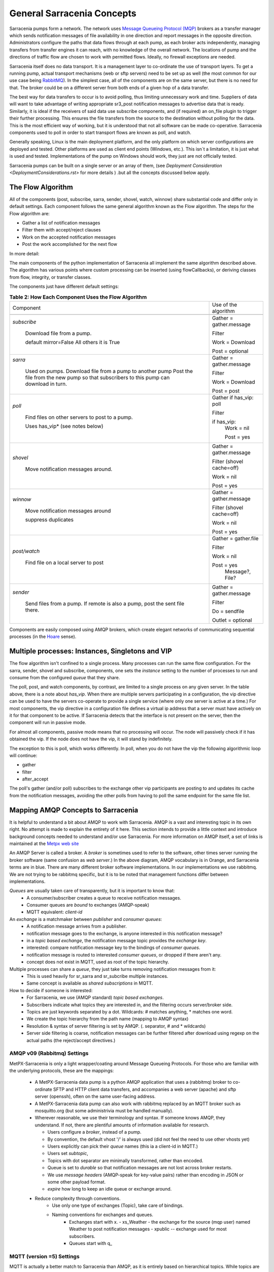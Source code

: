 =============================
 General Sarracenia Concepts
=============================

Sarracenia pumps form a network. The network uses `Message Queueing Protocol (MQP) <https://en.wikipedia.org/wiki/Message_queue>`_ brokers as a transfer manager which sends notification messages of file availability in one direction and report messages in the opposite direction. Administrators configure the paths that data flows through at each pump, as each broker acts independently, managing transfers from transfer engines it can reach, with no knowledge of the overall network. The locations of pump and the directions of traffic flow are chosen to work with permitted flows. Ideally, no firewall exceptions are needed.

Sarracenia itself does no data transport. It is a management layer to co-ordinate the use of transport layers. To get a running pump, actual transport mechanisms (web or sftp servers) need to be set up as well (the most common for our use case being `RabbitMQ <https://www.rabbitmq.com/>`_). In the simplest case, all of the components are on the same server, but there is no need for that. The broker could be on a different server from both ends of a given hop of a data transfer.

The best way for data transfers to occur is to avoid polling, thus limiting unnecessary work and time. Suppliers of data will want to take advantage of writing appropriate sr3_post notification messages to advertise data that is ready. Similarly, it is ideal if the receivers of said data use subscribe components, and (if required) an on_file plugin to trigger their further processing. This ensures the file transfers from the source to the destination without polling for the data. This is the most efficient way of working, but it is understood that not all software can be made co-operative. Sarracenia components used to poll in order to start transport flows are known as poll, and watch.

Generally speaking, Linux is the main deployment platform, and the only platform on which server configurations are deployed and tested. Other platforms are used as client end points (Windows, etc.). This isn´t a limitation, it is just what is used and tested. Implementations of the pump on Windows should work, they just are not officially tested.

Sarracenia pumps can be built on a single server or an array of them, (see `Deployment Consideration <DeploymentConsiderations.rst>` for more details ) .but all the concepts discussed below apply.

The Flow Algorithm
------------------

All of the components (post, subscribe, sarra, sender, shovel, watch, winnow) share substantial code and differ only in default settings. Each component follows the same general algorithm known as the Flow algorithm. The steps for the Flow algorithm are:

* Gather a list of notification messages
* Filter them with accept/reject clauses
* Work on the accepted notification messages
* Post the work accomplished for the next flow

In more detail:

.. table:: **Table 1: The Algorithm for All Components**
 :align: center

 +----------+-------------------------------------------------------------+
 |          |                                                             |
 |  PHASE   |                 DESCRIPTION                                 |
 |          |                                                             |
 +----------+-------------------------------------------------------------+
 | *gather* | Get information about an initial list of files.             |
 |          |                                                             |
 |          | From: a queue, a directory, a polling script.               |
 |          |                                                             |
 |          | Output: worklist.incoming populated with messages.          |
 |          |                                                             |
 |          | Each notification message is a python dictionary.           |
 +----------+-------------------------------------------------------------+
 | *Filter* | Reduce the list of files to act on.                         |
 |          |                                                             |
 |          | Apply accept/reject clauses.                                |
 |          |                                                             |
 |          | after_accept callbacks                                      |
 |          | move messages from worklist.incoming to worklist.rejected.  |
 |          |                                                             |
 |          | Ones to run: flowcb/nodupe.py (runs duplicate suppresion.)  |
 |          |                                                             |
 +----------+-------------------------------------------------------------+
 | *work*   | Process the message by downloading or sending.              |
 |          |                                                             |
 |          | run transfer (download or send.)                            |
 |          |                                                             |
 |          | run after_work                                              |
 +----------+-------------------------------------------------------------+
 | *post*   | Post notification message of file downloads/sent to post_broker     |
 |          | or otherwise dispose of task (to file, or retry... or)      |
 +----------+-------------------------------------------------------------+

The main components of the python implementation of Sarracenia all implement the same algorithm described above. The algorithm has various points where custom processing can be inserted (using flowCallbacks), or deriving classes from flow, integrity, or transfer classes.

The components just have different default settings:

.. table:: **Table 2: How Each Component Uses the Flow Algorithm**
 :align: center

 +------------------------+--------------------------+
 | Component              | Use of the algorithm     |
 +------------------------+--------------------------+
 +------------------------+--------------------------+
 | *subscribe*            | Gather = gather.message  |
 |                        |                          |
 |   Download file from a | Filter                   |
 |   pump.                |                          |
 |                        | Work = Download          |
 |   default mirror=False |                          |
 |   All others it is True| Post = optional          |
 +------------------------+--------------------------+
 | *sarra*                | Gather = gather.message  |
 |                        |                          |
 |   Used on pumps.       |                          |
 |   Download file from a | Filter                   |
 |   pump to another pump |                          |
 |   Post the file from   |                          |
 |   the new pump so that |                          |
 |   subscribers to       | Work = Download          |
 |   this pump can        |                          |
 |   download in turn.    | Post = post              |
 |                        |                          |
 +------------------------+--------------------------+
 | *poll*                 | Gather                   |
 |                        | if has_vip: poll         |
 |                        |                          |
 |   Find files on other  | Filter                   |
 |   servers to post to   |                          |
 |   a pump.              | if has_vip:              |
 |                        |     Work = nil           |
 |   Uses has_vip*        |                          |
 |   (see notes below)    |     Post = yes           |
 +------------------------+--------------------------+
 | *shovel*               | Gather = gather.message  |
 |                        |                          |
 |   Move notification    | Filter (shovel cache=off)|
 |   messages around.     |                          |
 |                        | Work = nil               |
 |                        |                          |
 |                        | Post = yes               |
 +------------------------+--------------------------+
 | *winnow*               | Gather = gather.message  |
 |                        |                          |
 |   Move notification    | Filter (shovel cache=off)|
 |   messages around      |                          |
 |                        | Work = nil               |
 |   suppress duplicates  |                          |
 |                        | Post = yes               |
 +------------------------+--------------------------+
 | *post/watch*           | Gather = gather.file     |
 |                        |                          |
 |   Find file on a       | Filter                   |
 |   local server to      |                          |
 |   post                 | Work = nil               |
 |                        |                          |
 |                        | Post = yes               |
 |                        |   Message?, File?        |
 +------------------------+--------------------------+
 | *sender*               | Gather = gather.message  |
 |                        |                          |
 |   Send files from a    | Filter                   |
 |   pump. If remote is   |                          |
 |   also a pump, post    | Do = sendfile            |
 |   the sent file there. |                          |
 |                        | Outlet = optional        |
 +------------------------+--------------------------+

Components are easily composed using AMQP brokers, which create elegant networks of communicating sequential processes (in the `Hoare <http://dl.acm.org/citation.cfm?doid=359576.359585>`_ sense).

Multiple processes: Instances, Singletons and VIP
-------------------------------------------------

The flow algorithm isn't confined to a single process. Many processes can run the same flow configuration. For the sarra, sender, shovel and subscribe, components, one sets the *instance* setting to the number of processes to run and consume from the configured *queue* that they share.

The poll, post, and watch components, by contrast, are limited to a single process on any given server. In the table above, there is a note about *has_vip*. When there are multiple servers participating in a configuration, the vip directive can be used to have the servers co-operate to provide a single service (where only one server is active at a time.) For most components, the vip directive in a configuration file defines a virtual ip address that a server must have actively on it for that component to be active. If Sarracenia detects that the interface is not present on the server, then the component will run in passive mode.

For almost all components, passive mode means that no processing will occur. The node will passively check if it has obtained the vip. If the node does not have the vip, it will stand by indefinitely.

The exception to this is poll, which works differently. In poll, when you do not have the vip the following algorithmic loop will continue:

* gather
* filter
* after_accept

The poll's gather (and/or poll) subscribes to the exchange other vip participants are posting to and updates its cache from the notification messages, avoiding the other polls from having to poll the same endpoint for the same file list.

Mapping AMQP Concepts to Sarracenia
-----------------------------------

It is helpful to understand a bit about AMQP to work with Sarracenia. AMQP is a vast and interesting topic in its own right. No attempt is made to explain the entirety of it here. This section intends to provide a little context and introduce background concepts needed to understand and/or use Sarracenia. For more information on AMQP itself, a set of links is maintained at the `Metpx web site <sarra.rst#amqp>`_ 

.. image:: Concepts/amqp_flow_concept.svg
    :scale: 50%
    :align: center

An AMQP Server is called a broker. A *broker* is sometimes used to refer to the software, other times server running the broker software (same confusion as *web server*.) In the above diagram, AMQP vocabulary is in Orange, and Sarracenia terms are in blue. There are many different broker software implementations. In our implementations we use rabbitmq. We are not trying to be rabbitmq specific, but it is to be noted that management functions differ between implementations.

*Queues* are usually taken care of transparently, but it is important to know that:
   - A consumer/subscriber creates a queue to receive notification messages.
   - Consumer queues are *bound* to exchanges (AMQP-speak)
   - MQTT equivalent: *client-id*

An *exchange* is a matchmaker between *publisher* and *consumer queues*:
   - A notification message arrives from a publisher.
   - notification message goes to the exchange, is anyone interested in this notification message?
   - in a *topic based exchange*, the notification message topic provides the *exchange key*.
   - interested: compare notification message key to the bindings of *consumer queues*.
   - notification message is routed to interested *consumer queues*, or dropped if there aren't any.
   - concept does not exist in MQTT, used as root of the topic hierarchy.

Multiple processes can share a *queue*, they just take turns removing notification messages from it:
   - This is used heavily for sr_sarra and sr_subcribe multiple instances.
   - Same concept is available as *shared subscriptions* in MQTT.

How to decide if someone is interested:
   - For Sarracenia, we use (AMQP standard) *topic based exchanges*.
   - Subscribers indicate what topics they are interested in, and the filtering occurs server/broker side.
   - Topics are just keywords separated by a dot. Wildcards: # matches anything, * matches one word.
   - We create the topic hierarchy from the path name (mapping to AMQP syntax)
   - Resolution & syntax of server filtering is set by AMQP. (. separator, # and * wildcards)
   - Server side filtering is coarse, notification messages can be further filtered after download using regexp on the actual paths (the reject/accept directives.)



AMQP v09 (Rabbitmq) Settings
~~~~~~~~~~~~~~~~~~~~~~~~~~~~

MetPX-Sarracenia is only a light wrapper/coating around Message Queueing Protocols. For those who are familiar with the underlying protocols, these are the mappings:

  - A MetPX-Sarracenia data pump is a python AMQP application that uses a (rabbitmq) broker to co-ordinate SFTP and HTTP client data transfers, and accompanies a web server (apache) and sftp server (openssh), often on the same user-facing address.

  - A MetPX-Sarracenia data pump can also work with rabbitmq replaced by an MQTT broker such as mosquitto.org (but some administrivia must be handled manually).

  - Wherever reasonable, we use their terminology and syntax. If someone knows AMQP, they understand. If not, there are plentiful amounts of information available for research.

    - Users configure a *broker*, instead of a pump.
    - By convention, the default vhost '/' is always used (did not feel the need to use other vhosts yet)
    - Users explicitly can pick their *queue* names (this ia a client-id in MQTT.)
    - Users set *subtopic*,
    - Topics with dot separator are minimally transformed, rather than encoded.
    - Queue is set to *durable* so that notification messages are not lost across broker restarts.
    - We use *message headers* (AMQP-speak for key-value pairs) rather than encoding in JSON or some other payload format.
    - *expire* how long to keep an idle queue or exchange around. 

  - Reduce complexity through conventions.
     - Use only one type of exchanges (Topic), take care of bindings.
     - Naming conventions for exchanges and queues.
        - Exchanges start with x.
          - xs_Weather - the exchange for the source (mqp user) named Weather to post notification messages
          - xpublic -- exchange used for most subscribers.
        - Queues start with q\_

MQTT (version =5) Settings
~~~~~~~~~~~~~~~~~~~~~~~~~~

MQTT is actually a better match to Sarracenia than AMQP, as it is entirely based on hierarchical topics. While topics are only one among a variety of choices for routing methods in AMQP.

  - In MQTT, topic separator is / instead of .
  - The MQTT topic wildcard *#* is the same as in AMQP (match rest of topic)
  - The MQTT topic wildcard *+* is the same as the AMQP *\** (match one topic.)
  - An AMQP "Exchange" is mapped to the root of the MQTT topic tree, 
  - An AMQP "queue" is represented in MQTT by *client-id* and a *shared subscription*. Note: Shared subscriptions are only present in MQTTv5.

    * AMQP: A queue named *queuename* is bound to an exchange xpublic with key: v03.observations ...  
    * MQTT subscription: topic $shared/*queuename*/xpublic/v03/observations ...  

  - Connections are clean_sesssion=0 normally, to recover notification messages when a connection is broken.
  - MQTT QoS==1 is used to assure notification messages are sent at least once, and avoid overhead
    of ensuring only once.
  - AMQP *prefetch* mapped to MQTT *receiveMaximum*
  - *expire* has same meaning in MQTT as in AMQP.

MQTT v3 lacks shared subscriptions, and the recovery logic is quite different. Sarracenia only supports v5.


Flow Through Pumps
------------------

.. image:: Concepts/sr3_flow_example.svg
    :scale: 100%
    :align: center



A description of the conventional flow of notification messages through exchanges on a pump:

- subscribers usually bind to the xpublic exchange to get the main data feed. This is the default in a subscribe component.

- A user will have two exchanges:

  - xs_user the exhange where the user posts their file notifications and report messages.
  - xr_user the exchange where the user reads their report messages from.
  - Note: "user" exchanges will be whichever username the user specified. Not explicitly "xs_user" or "xr_user".

- Usually the sarra component will read from xs_user, retrieve the data corresponding to the users *post* notification message, and then make it available on the pump, by re-announcing it on the xpublic exchange.

- Administrators will have access to a xreport exchange to get system-wide monitoring. The user will not have permission to do that, they can only look at xr_user, which will have the specific report messages for only the user.

The purpose of these conventions is to encourage a reasonably secure means of operating. If a notification message is taken from xs_user, then the process doing the reading is responsible for ensuring that it is tagged as coming from the user on this cluster. This prevents certain types of ´spoofing´ as notification messages can only be posted by proper owners.


Users and Roles
---------------

Usernames for pump authentication are significant in that they are visible to all. They are used in the directory path on public trees, as well as to authenticate to the broker. They need to be understandable. They are often wider scope than a person... perhaps call them 'Accounts'. It can be elegant to configure the same usernames for use in transport engines.

All Account names should be unique, but nothing will avoid clashes when sources originate from different pump networks and clients at different destinations. In practice, name clashes are addressed by routing to avoid two different sources' with the same name having their data offerings combined on a single tree. On the other hand, name clashes are not always an error. Use of a common source account name on different clusters may be used to implement folders that are shared between the two accounts with the same name.

Pump users are defined with the *declare* option. Each option starts with the *declare* keyword, followed by the specified role and lastly the user name which has that role.

Role can be one of:

subscriber
  A subscriber is a user that can only subscribe to data and report messages. Not permitted to inject data. Each subscriber gets an xs_<user> named exchange on the pump. If a user is named *Acme*, the corresponding exchange will be *xs_Acme*. This exchange is where an sr_subscribe process will send its report messages.

  By convention/default, the *anonymous* user is created on all pumps to permit subscription without a specific account.

source
  A user permitted to subscribe or originate data. A source does not necessarily represent one person or type of data, but rather an organization responsible for the data produced. So if an organization gathers and makes available ten kinds of data with a single contact email or phone number for questions about the data and it's availability, then all of those collection activities might use a single 'source' account.

  Each source gets a xs_<user> exchange for injection of data notification messages and, similar to a subscriber, to send report messages about processing and receipt of data. Each source is able to view all of the notification messages for data it has injected, but the location where all of these notification messages are available varies according to administrator configuration of report routing. A source may inject data on a pump, but may subscribe to reports on a different pump. The reports corresponding to the data the source injected are written in exchange xr_<user>.

  When data is first injected, the path is modified by sarracenia to prepend a fixed upper part of the directory tree. The first level directory is the day of ingest into the network in YYYYMMDD format. The second level directory is the source name. So for a user Alice, injecting data on May 4th, 2016, the root of the directory tree is: `20160504/Alice`. Note that all pumps are expected to run in the UTC timezone.

  There are daily directories because there is a system-wide life-time for data, it is deleted after a standard number of days, data is just deleted from the root.

  Since all clients will see the directories, and therefore client configurations will include them. It would be wise to consider the account name public, and relatively static.

  Sources determine who can access their data, by specifying which cluster to send the data to.

feeder
  A user permitted to subscribe or originate data, but understood to represent a pump. This local pump user would be used to run processes like sarra, report routing shovels, etc...

admin
  A user permitted to manage the local pump. It is the real rabbitmq-server administrator. The administrator runs sr_audit to create/delete exchanges, users, or clean unused queues, etc.

Example of a complete valid admin.conf, for a host named *blacklab*:

  cluster blacklab
  admin amqps://hbic@blacklab/
  feeder  amqps://feeder@blacklab/
  declare source goldenlab
  declare subscriber anonymous

A corresponding credentials.conf would look like::

  amqps://hbic:hbicpw@blacklab/
  amqps://feeder:feederpw@blacklab/
  amqps://goldenlab:puppypw@blacklab/
  amqps://anonymous:anonymous@blacklab/




